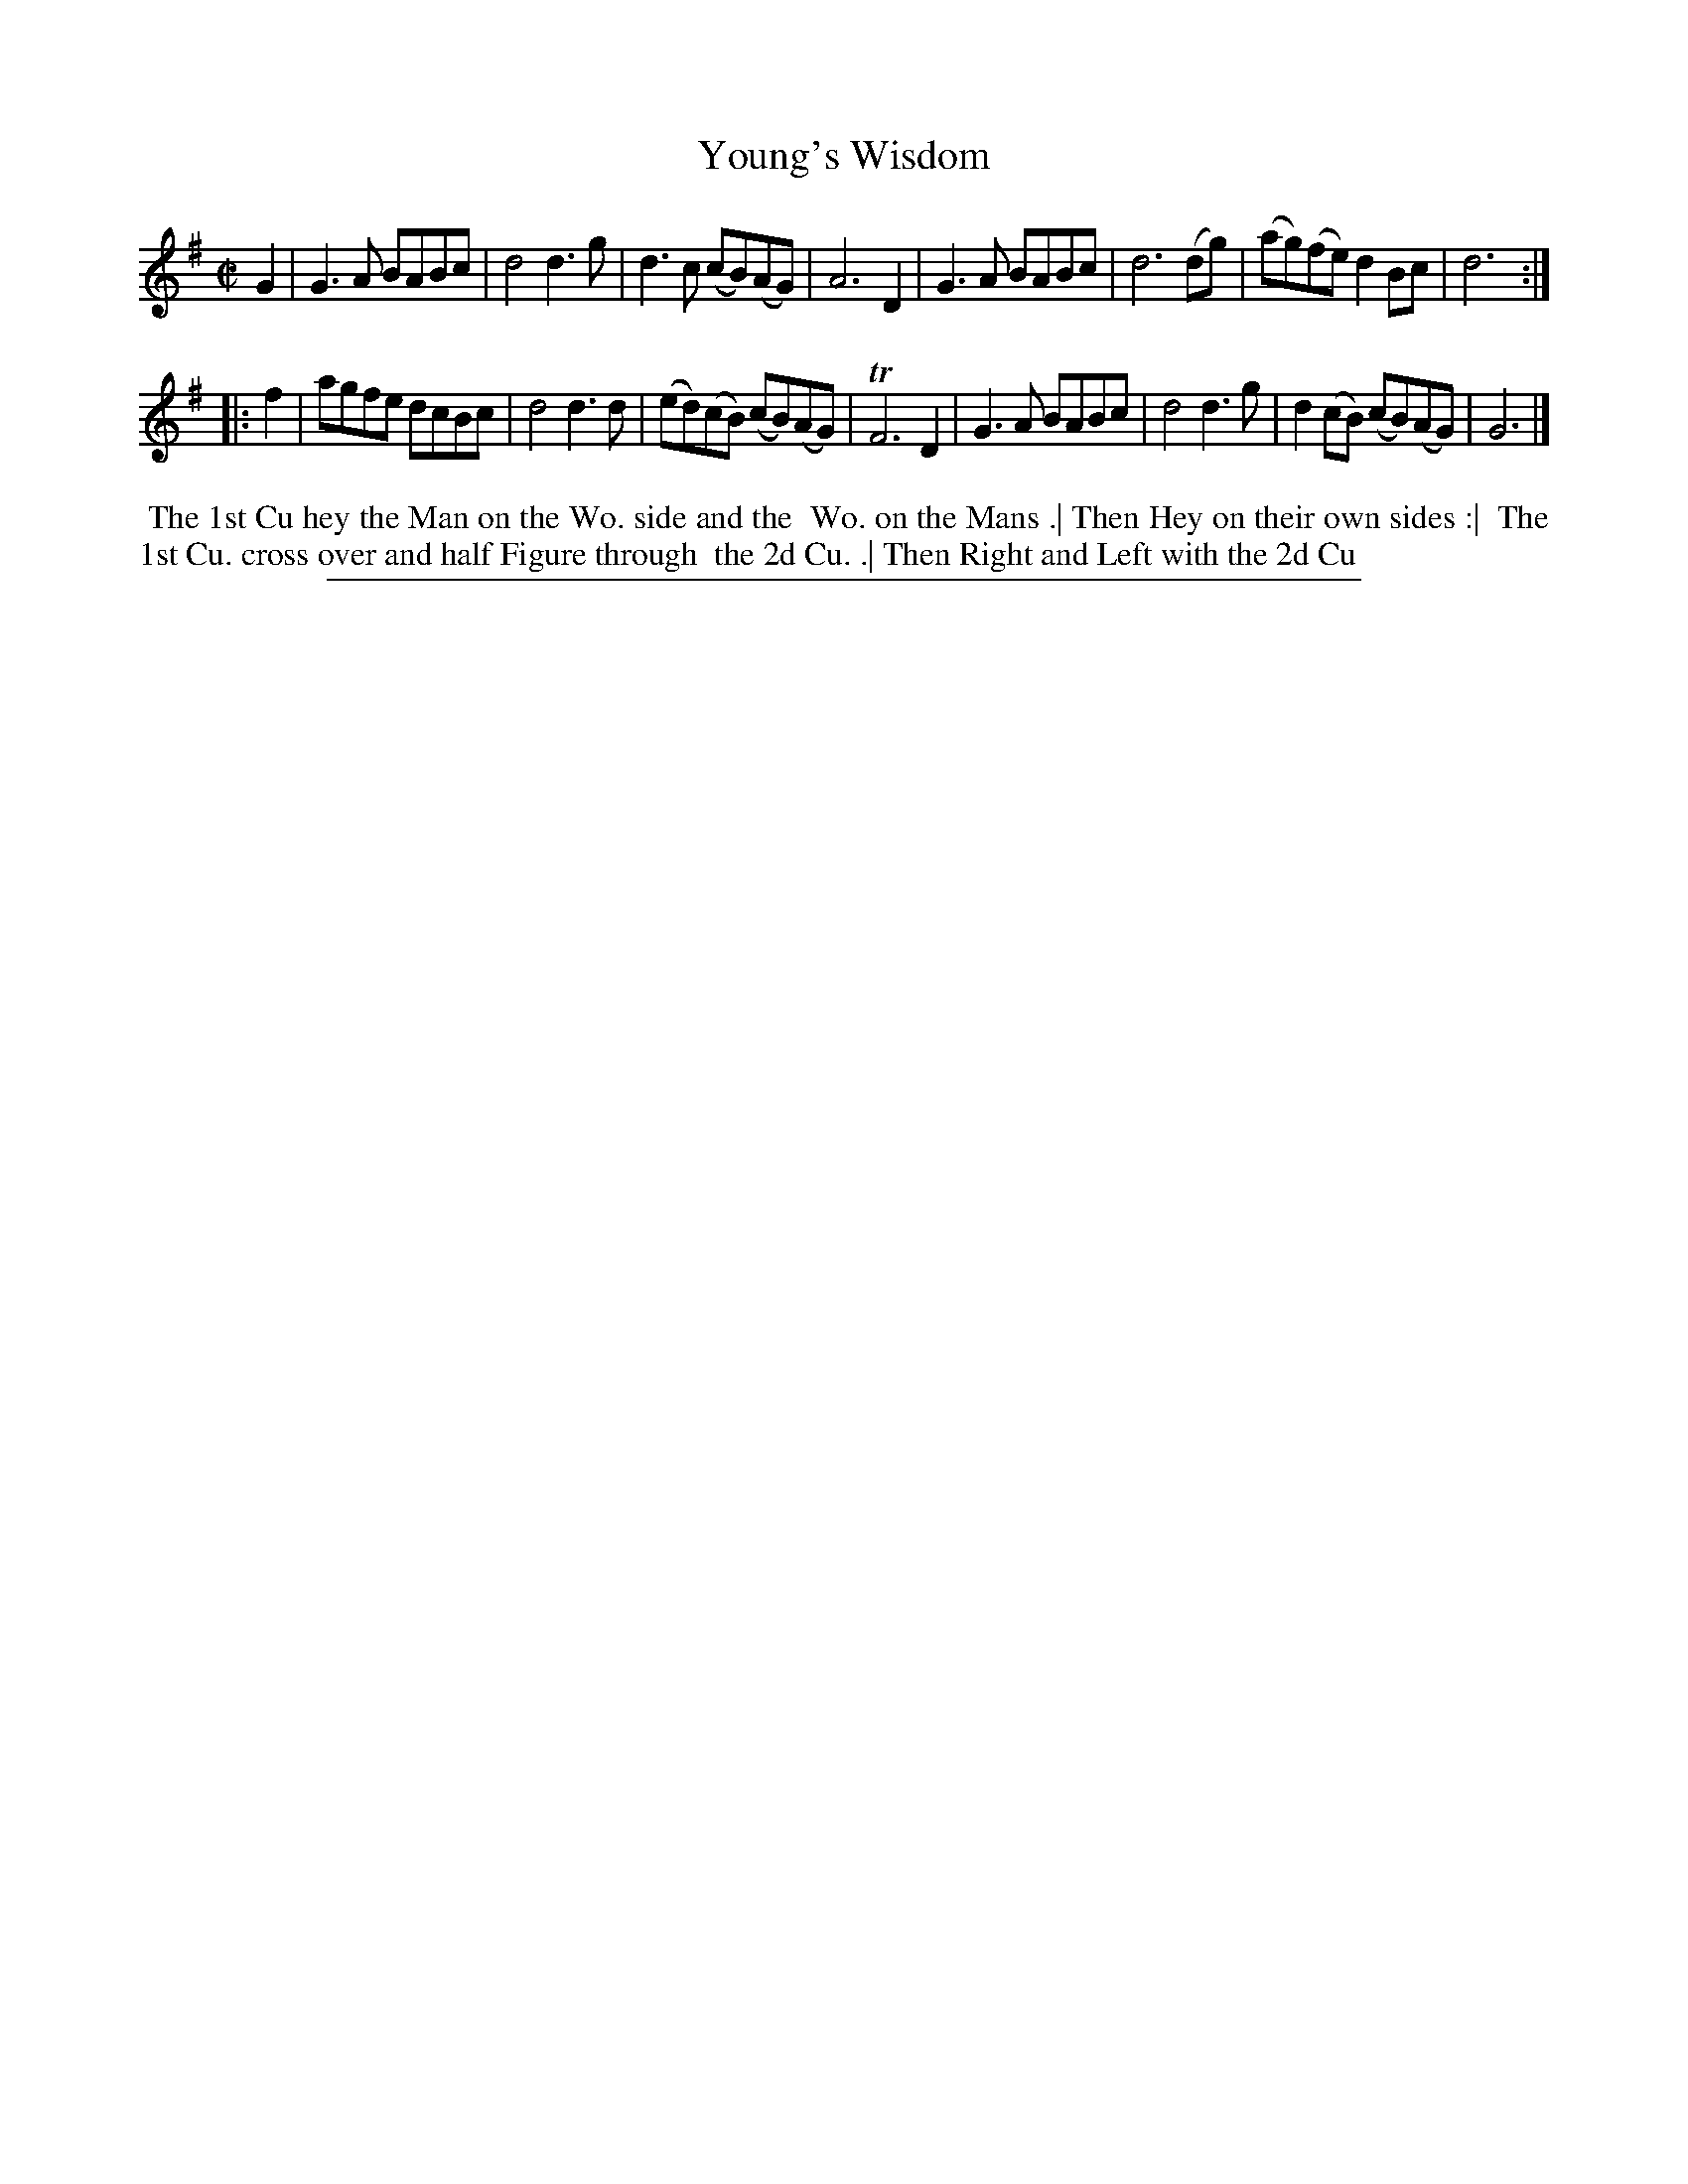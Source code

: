 X: 1
T: Young's Wisdom
%R: reel
B: "The Compleat Country Dancing-Master" printed by John Walsh, London ca. 1740
S: 6: CCDM2 http://imslp.org/wiki/The_Compleat_Country_Dancing-Master_(Various) V.2 (110)
Z: 2013 John Chambers <jc:trillian.mit.edu>
N: The 2nd strand has initial repeat but no final repeat.
M: C|
L: 1/8
K: G
% - - - - - - - - - - - - - - - - - - - - - - - - -
G2 |\
G3A BABc | d4 d3g | d3c (cB)(AG) | A6 D2 |\
G3A BABc | d6 (dg) | (ag)(fe) d2Bc | d6 :|
|: f2 |\
agfe dcBc | d4 d3d | (ed)(cB) (cB)(AG) | TF6 D2 |\
G3A BABc | d4 d3g | d2(cB) (cB)(AG) | G6 |]
% - - - - - - - - - - - - - - - - - - - - - - - - -
%%begintext align
%% The 1st Cu hey the Man on the Wo. side and the
%% Wo. on the Mans .| Then Hey on their own sides :|
%% The 1st Cu. cross over and half Figure through
%% the 2d Cu. .| Then Right and Left with the 2d Cu
%%endtext
%%sep 1 8 500
